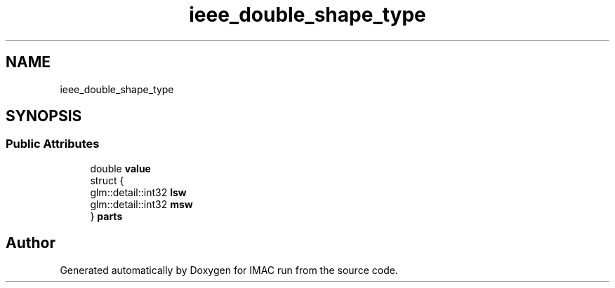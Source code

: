 .TH "ieee_double_shape_type" 3 "Tue Dec 18 2018" "IMAC run" \" -*- nroff -*-
.ad l
.nh
.SH NAME
ieee_double_shape_type
.SH SYNOPSIS
.br
.PP
.SS "Public Attributes"

.in +1c
.ti -1c
.RI "double \fBvalue\fP"
.br
.ti -1c
.RI "struct {"
.br
.ti -1c
.RI "   glm::detail::int32 \fBlsw\fP"
.br
.ti -1c
.RI "   glm::detail::int32 \fBmsw\fP"
.br
.ti -1c
.RI "} \fBparts\fP"
.br
.in -1c

.SH "Author"
.PP 
Generated automatically by Doxygen for IMAC run from the source code\&.
